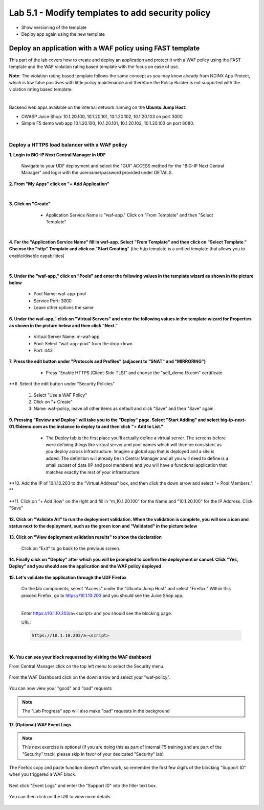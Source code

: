 =============================
Lab 5.1 - Modify templates to add security policy
=============================

* Show versioning of the template
* Deploy app again using the new template

Deploy an application with a WAF policy using FAST template
###########################################################
This part of the lab covers how to create and deploy an application and protect it with a WAF policy using the FAST template and the WAF violation rating based template with the focus on ease of use.

**Note:** The violation rating based template follows the same concept as you may know already from NGINX App Protect, which is low false positives with little policy maintenance and therefore the Policy Builder is not supported with the violation rating based template.

|

Backend web apps available on the internal network running on the **Ubuntu Jump Host**:

* OWASP Juice Shop: 10.1.20.100, 10.1.20.101, 10.1.20.102, 10.1.20.103 on port 3000.
* Simple F5 demo web app 10.1.20.100, 10.1.20.101, 10.1.20.102, 10.1.20.103 on port 8080.

|

Deploy a HTTPS load balancer with a WAF policy
**********************************************

**1. Login to BIG-IP Next Central Manager in UDF**
 
 Navigate to your UDF deployment and select the "GUI" ACCESS method for the "BIG-IP Next Central Manager" and login with the username/password provided under DETAILS.
  
   .. image:: ./pictures/cm_login.png 


**2. From "My Apps" click on "+ Add Application"**

 .. image:: ./pictures/add-application.png

|

**3. Click on "Create"**

   * Application Service Name is "waf-app."  Click on "From Template" and then "Select Template"
  
 .. image:: ./pictures/create-application.png

|

**4. For the "Application Service Name" fill in waf-app.  Select "From Template" and then click on "Select Template." Cho
ose the "http" Template and click on "Start Creating"** (the http template is a unified template that allows you to enable/disable capabilities)
 .. image:: ./pictures/application_template.png

|

**5. Under the "waf-app," click on "Pools" and enter the following values in the template wizard as shown in the picture below**
  
   .. image:: ./pictures/waf-app-virtual-addition.png

   * Pool Name: waf-app-pool
   * Service Port: 3000
   * Leave other options the same


**6. Under the waf-app," click on "Virtual Servers" and enter the following values in the template wizard for Properties as shown in the picture below and then click "Next."**

   .. image:: ./pictures/waf-app-pool.png


   * Virtual Server Name: m-waf-app
   * Pool: Select "waf-app-pool" from the drop-down
   * Port:  443

**7. Press the edit button under "Protocols and Profiles" (adjacent to "SNAT" and "MIRRORING")**

   * Press "Enable HTTPS (Client-Side TLS)" and choose the "self_demo.f5.com" certificate
 
 .. image:: ./pictures/choose_cert.png

**8. Select the edit button under "Security Policies" 

   1. Select "Use a WAF Policy"
   2. Click on "+ Create"
   3. Name:  waf-policy, leave all other items as default and click "Save" and then "Save" again.

**9. Pressing "Review and Deploy" will take you to the "Deploy" page.  Select "Start Adding" and select big-ip-next-01.f5demo.com as the instance to deploy to and then click "+ Add to List."**

   * The Deploy tab is the first place you'll actually define a virtual server.  The screens before were defining things like virtual server and pool names which will then be consistent as you deploy across infrastructure.  Imagine a global app that is deployed and a site is added.  The definition will already be in Central Manager and all you will need to define is a small subset of data (IP and pool members) and you will have a functional application that matches exactly the rest of your infrastructure.
 .. image:: ./pictures/

**10. Add the IP of 10.1.10.203 to the "Virtual Address" box, and then click the down arrow and select "+ Pool Members." **

 .. image:: ./pictures/IP_for_VIP.png

**11. Click on "+ Add Row" on the right and fill in "m_10.1.20.100" for the Name and "10.1.20.100" for the IP Address.  Click "Save"

 .. image:: ./pictures/pool_member_add.png
   
**12. Click on "Validate All" to run the deployment validation.  When the validation is complete, you will see a icon and status next to the deployment, such as the green icon and "Validated" in the picture below**
 
 .. image:: ./pictures/validate.png

**13. Click on "View deployment validation results" to show the declaration**

 .. image:: ./pictures/declaration.png


 Click on "Exit" to go back to the previous screen.

  
**14. Finally click on "Deploy" after which you will be prompted to confirm the deployment or cancel.  Click "Yes, Deploy" and you should see the application and the WAF policy deployed**

 .. image:: ./pictures/successful_deployed.png
  



**15. Let's validate the application through the UDF Firefox**
    
 On the lab components, select "Access" under the "Ubuntu Jump Host" and select "Firefox."  Within this proxied Firefox, go to https://10.1.10.203 and you should see the Juice Shop app.

 .. image:: ./pictures/final_check.png

 |

 Enter https://10.1.10.203/a=<script> and you should see the blocking page.

 URL:

 .. code-block:: console
  
    https://10.1.10.203/a=<script>

 .. image:: ./pictures/block_check.png

|

**16. You can see your block requested by visiting the WAF dashbaord**

From Central Manager click on the top left menu to select the Security menu.

 .. image:: ./pictures/security-menu.png
  :scale: 50%

From the WAF Dashboard click on the down arrow and select your "waf-policy".

 .. image:: ./pictures/waf-dashboard-select-policy.png

You can now view your "good" and "bad" requests 

.. note:: The "Lab Progress" app will also make "bad" requests in the background

**17. (Optional)  WAF Event Logs**

.. note:: This next exercise is optional (if you are doing this as part of internal F5 training and are part of the "Security" track, please skip in favor of your dedicated "Security" lab)

The Firefox copy and paste function doesn't often work, so remember the first few digits of the blocking "Support ID" when you triggered a WAF block.

 .. image:: ./pictures/get-support-id.png
  
Next click "Event Logs" and enter the "Support ID" into the filter text box.

 .. image:: ./pictures/waf-events-search-support-id.png

You can then click on the URI to view more details

 .. image:: ./pictures/waf-events-details.png

